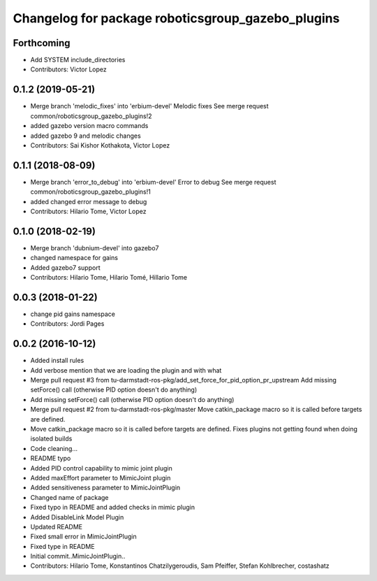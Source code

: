 ^^^^^^^^^^^^^^^^^^^^^^^^^^^^^^^^^^^^^^^^^^^^^^^^^^
Changelog for package roboticsgroup_gazebo_plugins
^^^^^^^^^^^^^^^^^^^^^^^^^^^^^^^^^^^^^^^^^^^^^^^^^^

Forthcoming
-----------
* Add SYSTEM include_directories
* Contributors: Victor Lopez

0.1.2 (2019-05-21)
------------------
* Merge branch 'melodic_fixes' into 'erbium-devel'
  Melodic fixes
  See merge request common/roboticsgroup_gazebo_plugins!2
* added gazebo version macro commands
* added gazebo 9 and melodic changes
* Contributors: Sai Kishor Kothakota, Victor Lopez

0.1.1 (2018-08-09)
------------------
* Merge branch 'error_to_debug' into 'erbium-devel'
  Error to debug
  See merge request common/roboticsgroup_gazebo_plugins!1
* added changed error message to debug
* Contributors: Hilario Tome, Victor Lopez

0.1.0 (2018-02-19)
------------------
* Merge branch 'dubnium-devel' into gazebo7
* changed namespace for gains
* Added gazebo7 support
* Contributors: Hilario Tome, Hilario Tomé, Hillario Tome

0.0.3 (2018-01-22)
------------------
* change pid gains namespace
* Contributors: Jordi Pages

0.0.2 (2016-10-12)
------------------
* Added install rules
* Add verbose mention that we are loading the plugin and with what
* Merge pull request #3 from tu-darmstadt-ros-pkg/add_set_force_for_pid_option_pr_upstream
  Add missing setForce() call (otherwise PID option doesn't do anything)
* Add missing setForce() call (otherwise PID option doesn't do anything)
* Merge pull request #2 from tu-darmstadt-ros-pkg/master
  Move catkin_package macro so it is called before targets are defined.
* Move catkin_package macro so it is called before targets are defined.
  Fixes plugins not getting found when doing isolated builds
* Code cleaning...
* README typo
* Added PID control capability to mimic joint plugin
* Added maxEffort parameter to MimicJoint plugin
* Added sensitiveness parameter to MimicJointPlugin
* Changed name of package
* Fixed typo in README and added checks in mimic plugin
* Added DisableLink Model Plugin
* Updated README
* Fixed small error in MimicJointPlugin
* Fixed type in README
* Initial commit..MimicJointPlugin..
* Contributors: Hilario Tome, Konstantinos Chatzilygeroudis, Sam Pfeiffer, Stefan Kohlbrecher, costashatz
